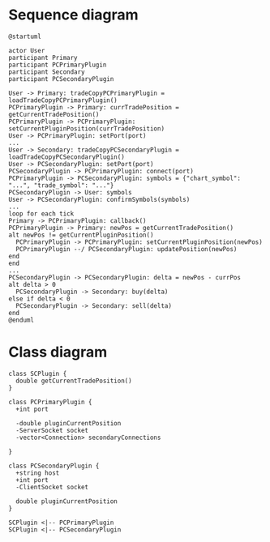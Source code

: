 * Sequence diagram

#+begin_src plantuml :file sequence.png
  @startuml

  actor User
  participant Primary
  participant PCPrimaryPlugin
  participant Secondary
  participant PCSecondaryPlugin

  User -> Primary: tradeCopyPCPrimaryPlugin = loadTradeCopyPCPrimaryPlugin()
  PCPrimaryPlugin -> Primary: currTradePosition = getCurrentTradePosition()
  PCPrimaryPlugin -> PCPrimaryPlugin: setCurrentPluginPosition(currTradePosition)
  User -> PCPrimaryPlugin: setPort(port)
  ...
  User -> Secondary: tradeCopyPCSecondaryPlugin = loadTradeCopyPCSecondaryPlugin()
  User -> PCSecondaryPlugin: setPort(port)
  PCSecondaryPlugin -> PCPrimaryPlugin: connect(port)
  PCPrimaryPlugin -> PCSecondaryPlugin: symbols = {"chart_symbol": "...", "trade_symbol": "..."}
  PCSecondaryPlugin -> User: symbols
  User -> PCSecondaryPlugin: confirmSymbols(symbols)
  ...
  loop for each tick
  Primary -> PCPrimaryPlugin: callback()
  PCPrimaryPlugin -> Primary: newPos = getCurrentTradePosition()
  alt newPos != getCurrentPluginPosition()
    PCPrimaryPlugin -> PCPrimaryPlugin: setCurrentPluginPosition(newPos)
    PCPrimaryPlugin --/ PCSecondaryPlugin: updatePosition(newPos)
  end
  end
  ...
  PCSecondaryPlugin -> PCSecondaryPlugin: delta = newPos - currPos
  alt delta > 0
    PCSecondaryPlugin -> Secondary: buy(delta)
  else if delta < 0
    PCSecondaryPlugin -> Secondary: sell(delta)
  end
  @enduml
#+end_src

#+RESULTS:
[[file:sequence.png]]


* Class diagram

#+begin_src plantuml :file class.png
  class SCPlugin {
    double getCurrentTradePosition()
  }

  class PCPrimaryPlugin {
    +int port

    -double pluginCurrentPosition
    -ServerSocket socket
    -vector<Connection> secondaryConnections

  }

  class PCSecondaryPlugin {
    +string host
    +int port
    -ClientSocket socket

    double pluginCurrentPosition
  }

  SCPlugin <|-- PCPrimaryPlugin
  SCPlugin <|-- PCSecondaryPlugin
#+end_src

#+RESULTS:
[[file:class.png]]
